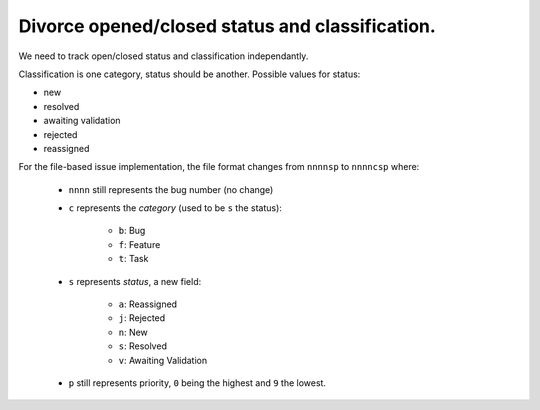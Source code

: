 Divorce opened/closed status and classification.
================================================

We need to track open/closed status and classification independantly.

Classification is one category, status should be another. Possible values for
status:

* new
* resolved
* awaiting validation
* rejected
* reassigned

For the file-based issue implementation, the file format changes from
``nnnnsp`` to ``nnnncsp`` where:

    * ``nnnn`` still represents the bug number (no change)
    * ``c`` represents the *category* (used to be ``s`` the status):

        * ``b``: Bug
        * ``f``: Feature
        * ``t``: Task

    * ``s`` represents *status*, a new field:

        * ``a``: Reassigned
        * ``j``: Rejected
        * ``n``: New
        * ``s``: Resolved
        * ``v``: Awaiting Validation
    * ``p`` still represents priority, ``0`` being the highest and ``9`` the
      lowest.

